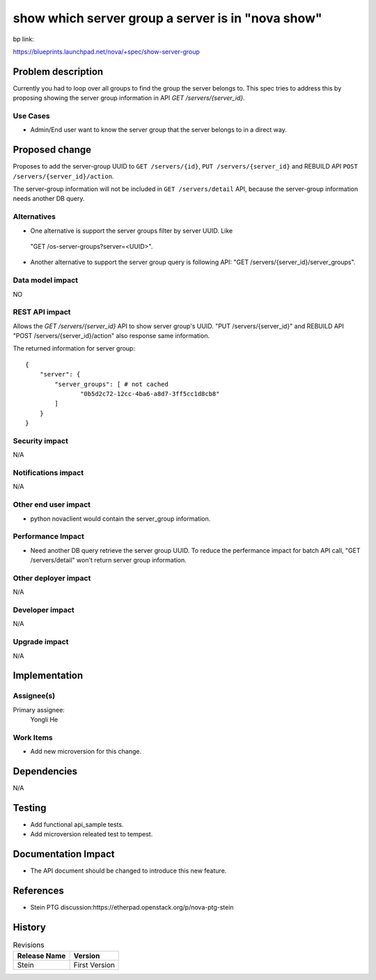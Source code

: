 ..
 This work is licensed under a Creative Commons Attribution 3.0 Unported
 License.

 http://creativecommons.org/licenses/by/3.0/legalcode

==================================================
show which server group a server is in "nova show"
==================================================

bp link:

https://blueprints.launchpad.net/nova/+spec/show-server-group

Problem description
===================

Currently you had to loop over all groups to find the group the server
belongs to. This spec tries to address this by proposing showing the server
group information in API `GET /servers/{server_id}`.

Use Cases
---------

* Admin/End user want to know the server group that the server belongs to
  in a direct way.


Proposed change
===============

Proposes to add the server-group UUID to ``GET /servers/{id}``,
``PUT /servers/{server_id}`` and REBUILD API
``POST /servers/{server_id}/action``.

The server-group information will not be included in
``GET /servers/detail`` API, because the server-group information
needs another DB query.


Alternatives
------------

*  One alternative is support the server groups filter by server UUID. Like
  "GET /os-server-groups?server=<UUID>".

* Another alternative to support the server group query is following API:
  "GET /servers/{server_id}/server_groups".

Data model impact
-----------------

NO


REST API impact
---------------


Allows the `GET /servers/{server_id}` API to show server group's UUID.
"PUT /servers/{server_id}" and REBUILD API "POST /servers/{server_id}/action"
also response same information.

.. highlight:: json

The returned information for server group::

    {
        "server": {
            "server_groups": [ # not cached
                   "0b5d2c72-12cc-4ba6-a8d7-3ff5cc1d8cb8"
            ]
        }
    }



Security impact
---------------

N/A

Notifications impact
--------------------

N/A

Other end user impact
---------------------

* python novaclient would contain the server_group information.

Performance Impact
------------------

* Need another DB query retrieve the server group UUID. To reduce the
  perfermance impact for batch API call, "GET /servers/detail" won't
  return server group information.

Other deployer impact
---------------------

N/A

Developer impact
----------------

N/A

Upgrade impact
--------------

N/A

Implementation
==============

Assignee(s)
-----------

Primary assignee:
  Yongli He


Work Items
----------

* Add new microversion for this change.


Dependencies
============

N/A

Testing
=======

* Add functional api_sample tests.
* Add microversion releated test to tempest.

Documentation Impact
====================

* The API document should be changed to introduce this new feature.

References
==========

* Stein PTG discussion:https://etherpad.openstack.org/p/nova-ptg-stein


History
=======

.. list-table:: Revisions
   :header-rows: 1

   * - Release Name
     - Version

   * - Stein
     - First Version

